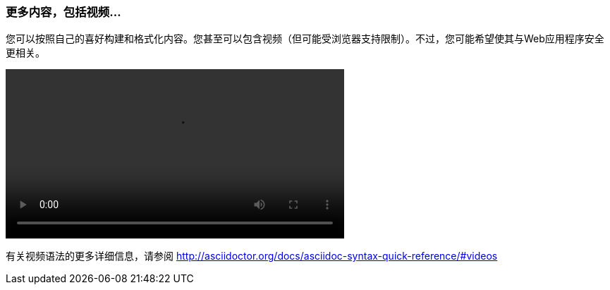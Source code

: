 === 更多内容，包括视频...

您可以按照自己的喜好构建和格式化内容。您甚至可以包含视频（但可能受浏览器支持限制）。不过，您可能希望使其与Web应用程序安全更相关。

video::video/sample-video.m4v[width=480,start=5]

有关视频语法的更多详细信息，请参阅 http://asciidoctor.org/docs/asciidoc-syntax-quick-reference/#videos
